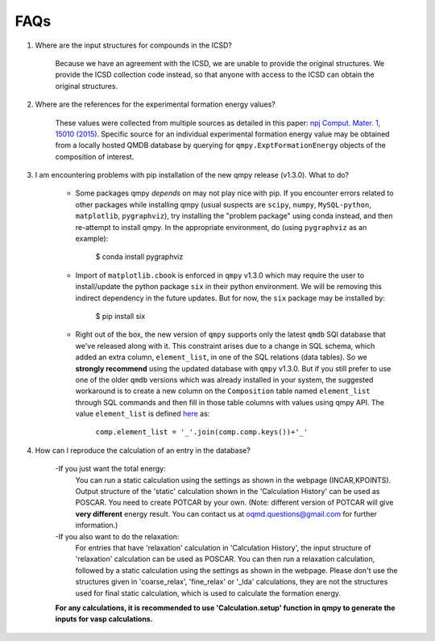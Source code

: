 ====
FAQs
====

1. Where are the input structures for compounds in the ICSD?

    Because we have an agreement with the ICSD, we are unable to provide the original structures. 
    We provide the ICSD collection code instead, so that anyone with access to the ICSD can 
    obtain the original structures.

2. Where are the references for the experimental formation energy values?

    These values were collected from multiple sources as detailed in this paper:
    `npj Comput. Mater. 1, 15010 (2015)`_. 
    Specific source for an individual experimental formation energy value may be obtained 
    from a locally hosted QMDB database by querying for ``qmpy.ExptFormationEnergy`` objects
    of the composition of interest.
    
3. I am encountering problems with pip installation of the new qmpy release (v1.3.0). What to do?
    
    - Some packages qmpy *depends on* may not play nice with pip. If you encounter errors
      related to other packages while installing qmpy (usual suspects are ``scipy``, ``numpy``,
      ``MySQL-python``, ``matplotlib``, ``pygraphviz``), try installing
      the "problem package" using conda instead, and then re-attempt to install qmpy. In the
      appropriate environment, do (using ``pygraphviz`` as an example):
    
        $ conda install pygraphviz 
    
    - Import of ``matplotlib.cbook`` is enforced in ``qmpy`` v1.3.0 which may require the 
      user to install/update the python package ``six`` in their python environment. 
      We will be removing this indirect dependency in the future updates. 
      But for now, the ``six`` package may be installed by:
    
        $ pip install six
        
    - Right out of the box, the new version of ``qmpy`` supports only the latest ``qmdb`` SQl 
      database that we've released along with it. This constraint arises due to a 
      change in SQL schema, which added an extra column, ``element_list``, in one of the
      SQL relations (data tables). So we **strongly recommend** using the updated database with 
      ``qmpy`` v1.3.0. But if you still prefer to use one of the older ``qmdb`` 
      versions which was already installed in your system, the suggested workaround is to 
      create a new column on the ``Composition`` table named ``element_list`` through SQL
      commands and then fill in those table columns with values using qmpy API. The value 
      ``element_list`` is defined `here <https://github.com/wolverton-research-group/qmpy/blob/eb592d7846676b8c40399190235575959eb4983b/qmpy/materials/composition.py#L96>`_ as:
      
          ``comp.element_list = '_'.join(comp.comp.keys())+'_'``

4. How can I reproduce the calculation of an entry in the database?
    
    -If you just want the total energy:
     You can run a static calculation using the settings as shown in the webpage (INCAR,KPOINTS). Output structure of the 'static' calculation shown in the 'Calculation History' can be used as POSCAR. You need to create POTCAR by your own. (Note: different version of POTCAR will give **very different** energy result. You can contact us at oqmd.questions@gmail.com for further information.)
    -If you also want to do the relaxation:
     For entries that have 'relaxation' calculation in 'Calculation History', the input structure of 'relaxation' calculation can be used as POSCAR. You can then run a relaxation calculation, followed by a static calculation using the settings as shown in the webpage. Please don't use the structures given in 'coarse_relax', 'fine_relax' or '_lda' calculations, they are not the structures used for final static calculation, which is used to calculate the formation energy.
    **For any calculations, it is recommended to use 'Calculation.setup' function in qmpy to generate the inputs for vasp calculations.**

.. _`npj Comput. Mater. 1, 15010 (2015)`: http://dx.doi.org/10.1038/npjcompumats.2015.10
